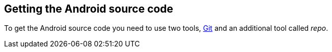 == Getting the Android source code
	
To get the Android source code you need to use two tools,
http://www.vogella.com/tutorials/Git/article.html[ Git]
and an additional tool called
_repo_.
	

